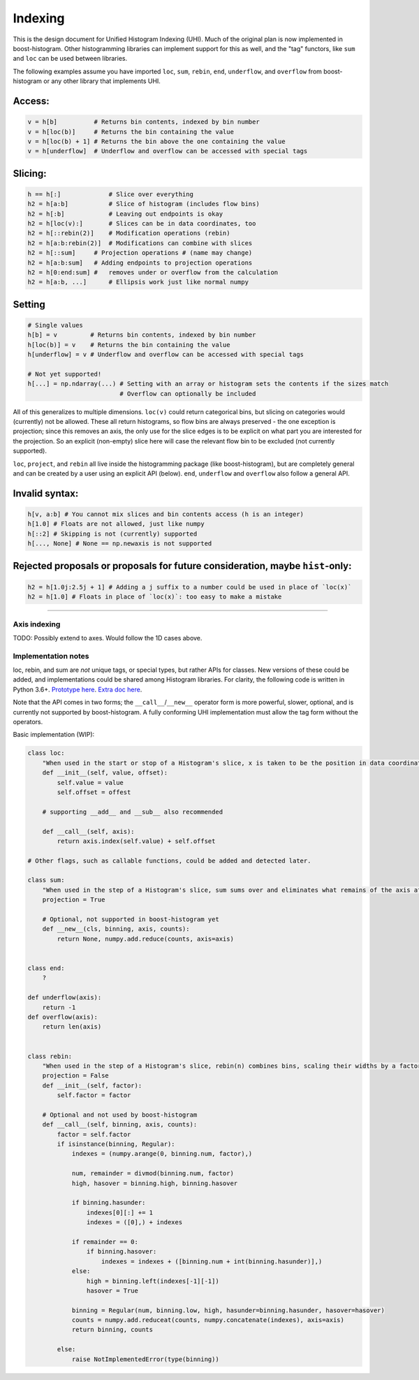 Indexing
========

This is the design document for Unified Histogram Indexing (UHI).  Much of the original plan is now implemented in boost-histogram.
Other histogramming libraries can implement support for this as well, and the "tag" functors, like ``sum`` and ``loc`` can be
used between libraries.

The following examples assume you have imported ``loc``, ``sum``, ``rebin``, ``end``, ``underflow``, and ``overflow`` from boost-histogram or any other
library that implements UHI.

Access:
^^^^^^^

.. code:: python

   v = h[b]          # Returns bin contents, indexed by bin number
   v = h[loc(b)]     # Returns the bin containing the value
   v = h[loc(b) + 1] # Returns the bin above the one containing the value
   v = h[underflow]  # Underflow and overflow can be accessed with special tags

Slicing:
^^^^^^^^

.. code:: python

   h == h[:]             # Slice over everything
   h2 = h[a:b]           # Slice of histogram (includes flow bins)
   h2 = h[:b]            # Leaving out endpoints is okay
   h2 = h[loc(v):]       # Slices can be in data coordinates, too
   h2 = h[::rebin(2)]    # Modification operations (rebin)
   h2 = h[a:b:rebin(2)]  # Modifications can combine with slices
   h2 = h[::sum]     # Projection operations # (name may change)
   h2 = h[a:b:sum]   # Adding endpoints to projection operations
   h2 = h[0:end:sum] #   removes under or overflow from the calculation
   h2 = h[a:b, ...]      # Ellipsis work just like normal numpy

Setting
^^^^^^^

.. code:: python

   # Single values
   h[b] = v         # Returns bin contents, indexed by bin number
   h[loc(b)] = v    # Returns the bin containing the value
   h[underflow] = v # Underflow and overflow can be accessed with special tags

   # Not yet supported!
   h[...] = np.ndarray(...) # Setting with an array or histogram sets the contents if the sizes match
                            # Overflow can optionally be included

All of this generalizes to multiple dimensions. ``loc(v)`` could return
categorical bins, but slicing on categories would (currently) not be
allowed. These all return histograms, so flow bins are always preserved
- the one exception is projection; since this removes an axis, the only
use for the slice edges is to be explicit on what part you are
interested for the projection. So an explicit (non-empty) slice here
will case the relevant flow bin to be excluded (not currently supported).

``loc``, ``project``, and ``rebin`` all live inside the histogramming
package (like boost-histogram), but are completely general and can be created by a
user using an explicit API (below). ``end``, ``underflow`` and ``overflow`` also
follow a general API.

Invalid syntax:
^^^^^^^^^^^^^^^

.. code:: python

   h[v, a:b] # You cannot mix slices and bin contents access (h is an integer)
   h[1.0] # Floats are not allowed, just like numpy
   h[::2] # Skipping is not (currently) supported
   h[..., None] # None == np.newaxis is not supported

Rejected proposals or proposals for future consideration, maybe ``hist``-only:
^^^^^^^^^^^^^^^^^^^^^^^^^^^^^^^^^^^^^^^^^^^^^^^^^^^^^^^^^^^^^^^^^^^^^^^^^^^^^^

.. code:: python

   h2 = h[1.0j:2.5j + 1] # Adding a j suffix to a number could be used in place of `loc(x)`
   h2 = h[1.0] # Floats in place of `loc(x)`: too easy to make a mistake

--------------



Axis indexing
-------------

TODO: Possibly extend to axes. Would follow the 1D cases above.

Implementation notes
--------------------

loc, rebin, and sum are *not* unique tags, or special types, but rather
APIs for classes. New versions of these could be added, and
implementations could be shared among Histogram libraries. For clarity,
the following code is written in Python 3.6+. `Prototype
here <https://gist.github.com/henryiii/d545a673ea2b3225cb985c9c02ac958b>`__.
`Extra doc
here <https://docs.google.com/document/d/1bJKA7Y0QXf46w53UFizJ4bnZlVIkb4aCqx6m2hoN0HM/edit#heading=h.jvegm6z8f387>`__.

Note that the API comes in two forms; the ``__call__``/``__new__`` operator form is more powerful, slower, optional, and is currently not supported by boost-histogram.
A fully conforming UHI implementation must allow the tag form without the operators.

Basic implementation (WIP):

.. code:: python

   class loc:
       "When used in the start or stop of a Histogram's slice, x is taken to be the position in data coordinates."
       def __init__(self, value, offset):
           self.value = value
           self.offset = offest

       # supporting __add__ and __sub__ also recommended

       def __call__(self, axis):
           return axis.index(self.value) + self.offset

   # Other flags, such as callable functions, could be added and detected later.

   class sum:
       "When used in the step of a Histogram's slice, sum sums over and eliminates what remains of the axis after slicing."
       projection = True

       # Optional, not supported in boost-histogram yet
       def __new__(cls, binning, axis, counts):
           return None, numpy.add.reduce(counts, axis=axis)


   class end:
       ?

   def underflow(axis):
       return -1
   def overflow(axis):
       return len(axis)


   class rebin:
       "When used in the step of a Histogram's slice, rebin(n) combines bins, scaling their widths by a factor of n. If the number of bins is not divisible by n, the remainder is added to the overflow bin."
       projection = False
       def __init__(self, factor):
           self.factor = factor

       # Optional and not used by boost-histogram
       def __call__(self, binning, axis, counts):
           factor = self.factor
           if isinstance(binning, Regular):
               indexes = (numpy.arange(0, binning.num, factor),)

               num, remainder = divmod(binning.num, factor)
               high, hasover = binning.high, binning.hasover

               if binning.hasunder:
                   indexes[0][:] += 1
                   indexes = ([0],) + indexes

               if remainder == 0:
                   if binning.hasover:
                       indexes = indexes + ([binning.num + int(binning.hasunder)],)
               else:
                   high = binning.left(indexes[-1][-1])
                   hasover = True

               binning = Regular(num, binning.low, high, hasunder=binning.hasunder, hasover=hasover)
               counts = numpy.add.reduceat(counts, numpy.concatenate(indexes), axis=axis)
               return binning, counts

           else:
               raise NotImplementedError(type(binning))
